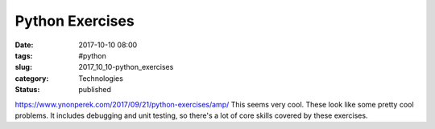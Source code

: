 Python Exercises
================

:date: 2017-10-10 08:00
:tags: #python
:slug: 2017_10_10-python_exercises
:category: Technologies
:status: published

https://www.ynonperek.com/2017/09/21/python-exercises/amp/
This seems very cool. These look like some pretty cool problems. It
includes debugging and unit testing, so there's a lot of core skills
covered by these exercises.





